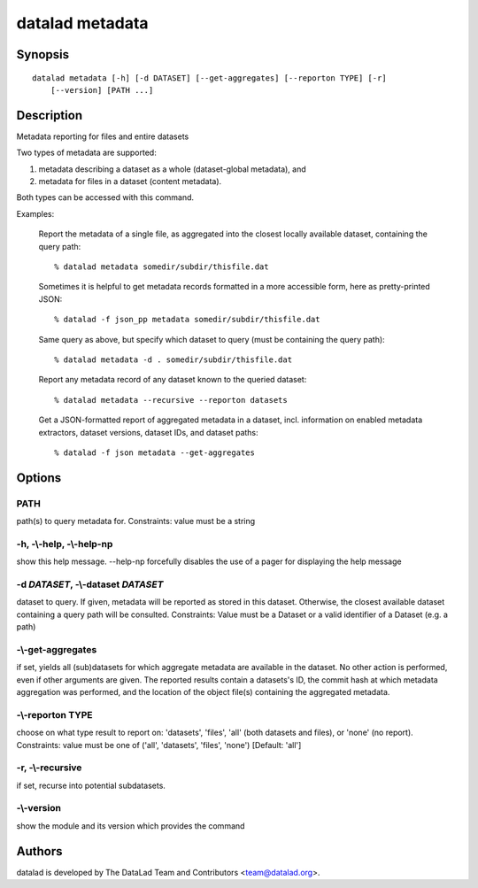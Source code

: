 .. _man_datalad-metadata:

datalad metadata
================

Synopsis
--------
::

  datalad metadata [-h] [-d DATASET] [--get-aggregates] [--reporton TYPE] [-r]
      [--version] [PATH ...]

Description
-----------
Metadata reporting for files and entire datasets

Two types of metadata are supported:

1. metadata describing a dataset as a whole (dataset-global metadata), and

2. metadata for files in a dataset (content metadata).

Both types can be accessed with this command.

Examples:

  Report the metadata of a single file, as aggregated into the closest
  locally available dataset, containing the query path::

    % datalad metadata somedir/subdir/thisfile.dat

  Sometimes it is helpful to get metadata records formatted in a more accessible
  form, here as pretty-printed JSON::

    % datalad -f json_pp metadata somedir/subdir/thisfile.dat

  Same query as above, but specify which dataset to query (must be
  containing the query path)::

    % datalad metadata -d . somedir/subdir/thisfile.dat

  Report any metadata record of any dataset known to the queried dataset::

    % datalad metadata --recursive --reporton datasets 

  Get a JSON-formatted report of aggregated metadata in a dataset, incl.
  information on enabled metadata extractors, dataset versions, dataset IDs,
  and dataset paths::

    % datalad -f json metadata --get-aggregates


Options
-------
PATH
~~~~
path(s) to query metadata for. Constraints: value must be a string

**-h**, **-\\-help**, **-\\-help-np**
~~~~~~~~~~~~~~~~~~~~~~~~~~~~~~~~~~~~~
show this help message. --help-np forcefully disables the use of a pager for displaying the help message

**-d** *DATASET*, **-\\-dataset** *DATASET*
~~~~~~~~~~~~~~~~~~~~~~~~~~~~~~~~~~~~~~~~~~~
dataset to query. If given, metadata will be reported as stored in this dataset. Otherwise, the closest available dataset containing a query path will be consulted. Constraints: Value must be a Dataset or a valid identifier of a Dataset (e.g. a path)

**-\\-get-aggregates**
~~~~~~~~~~~~~~~~~~~~~~
if set, yields all (sub)datasets for which aggregate metadata are available in the dataset. No other action is performed, even if other arguments are given. The reported results contain a datasets's ID, the commit hash at which metadata aggregation was performed, and the location of the object file(s) containing the aggregated metadata.

**-\\-reporton** TYPE
~~~~~~~~~~~~~~~~~~~~~
choose on what type result to report on: 'datasets', 'files', 'all' (both datasets and files), or 'none' (no report). Constraints: value must be one of ('all', 'datasets', 'files', 'none') [Default: 'all']

**-r**, **-\\-recursive**
~~~~~~~~~~~~~~~~~~~~~~~~~
if set, recurse into potential subdatasets.

**-\\-version**
~~~~~~~~~~~~~~~
show the module and its version which provides the command

Authors
-------
datalad is developed by The DataLad Team and Contributors <team@datalad.org>.
